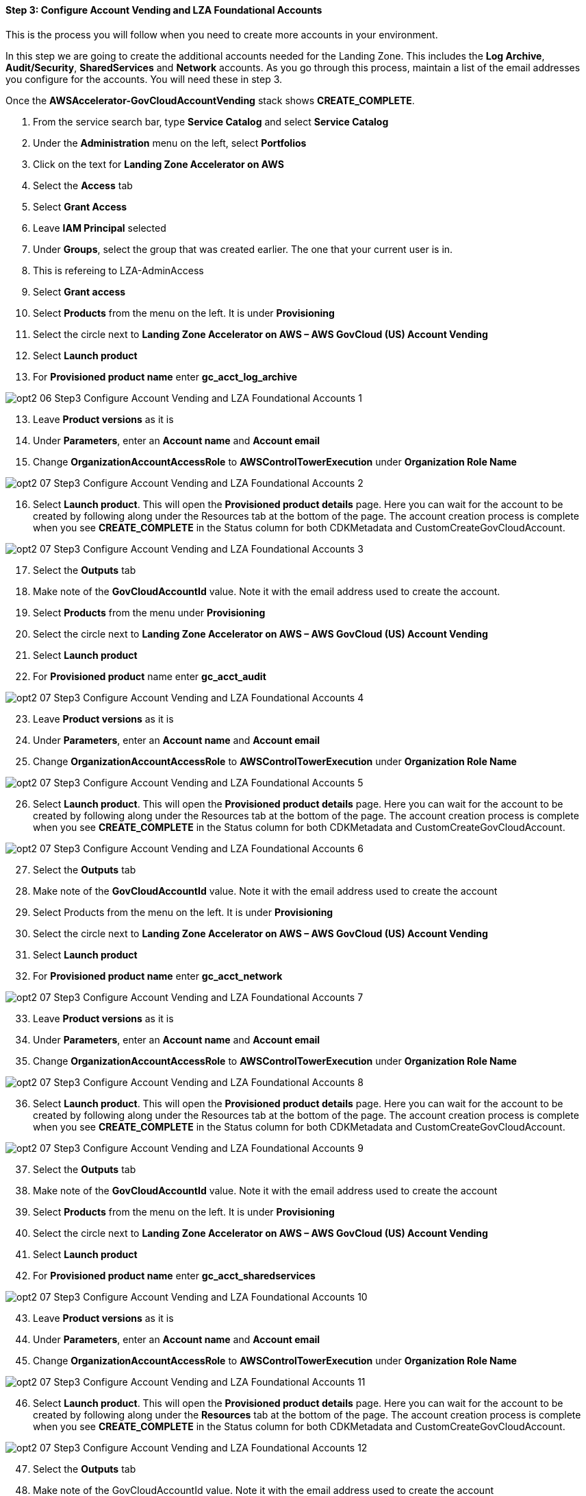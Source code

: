 ==== Step 3: Configure Account Vending and LZA Foundational Accounts


##################################################
##################################################
##################################################
This is the process you will follow when you need to create more accounts in your environment.

##################################################
##################################################
##################################################

In this step we are going to create the additional accounts needed for the Landing Zone. This includes the *Log Archive*, *Audit/Security*, *SharedServices* and *Network* accounts.  As you go through this process, maintain a list of the email addresses you configure for the accounts.  You will need these in step 3.

Once the *AWSAccelerator-GovCloudAccountVending* stack shows *CREATE_COMPLETE*.

[start=1]
. From the service search bar, type *Service Catalog* and select *Service Catalog*
. Under the *Administration* menu on the left, select *Portfolios*
. Click on the text for *Landing Zone Accelerator on AWS*
. Select the *Access* tab
. Select *Grant Access*
. Leave *IAM Principal* selected
. Under *Groups*, select the group that was created earlier.  The one that your current user is in.
. This is refereing to LZA-AdminAccess

. Select *Grant access*
. Select *Products* from the menu on the left. It is under *Provisioning*
. Select the circle next to *Landing Zone Accelerator on AWS – AWS GovCloud (US) Account Vending*
. Select *Launch product*
. For *Provisioned product name* enter *gc_acct_log_archive*

image::../../images/opt2-06-Step3-Configure-Account-Vending-and-LZA-Foundational-Accounts-1.png[]

[start=13]
.	Leave *Product versions* as it is
.	Under *Parameters*, enter an *Account name* and *Account email*
.	Change *OrganizationAccountAccessRole* to *AWSControlTowerExecution* under *Organization Role Name*

image::../../images/opt2-07-Step3-Configure-Account-Vending-and-LZA-Foundational-Accounts-2.png[]

[start=16]
. Select *Launch product*.  This will open the *Provisioned product details* page. Here you can wait for the account to be created by following along under the Resources tab at the bottom of the page.  The account creation process is complete when you see *CREATE_COMPLETE* in the Status column for both CDKMetadata and CustomCreateGovCloudAccount.

image::../../images/opt2-07-Step3-Configure-Account-Vending-and-LZA-Foundational-Accounts-3.png[]

[start=17]
. Select the *Outputs* tab
. Make note of the *GovCloudAccountId* value.  Note it with the email address used to create the account.
. Select *Products* from the menu under *Provisioning*
. Select the circle next to *Landing Zone Accelerator on AWS – AWS GovCloud (US) Account Vending*
. Select *Launch product*
. For *Provisioned product* name enter *gc_acct_audit*

image::../../images/opt2-07-Step3-Configure-Account-Vending-and-LZA-Foundational-Accounts-4.png[]

[start=23]
. Leave *Product versions* as it is
. Under *Parameters*, enter an *Account name* and *Account email*
. Change *OrganizationAccountAccessRole* to *AWSControlTowerExecution* under *Organization Role Name*

image::../../images/opt2-07-Step3-Configure-Account-Vending-and-LZA-Foundational-Accounts-5.png[]

[start=26]
. Select *Launch product*.  This will open the *Provisioned product details* page. Here you can wait for the account to be created by following along under the Resources tab at the bottom of the page.  The account creation process is complete when you see *CREATE_COMPLETE* in the Status column for both CDKMetadata and CustomCreateGovCloudAccount.

image::../../images/opt2-07-Step3-Configure-Account-Vending-and-LZA-Foundational-Accounts-6.png[]

[start=27]
. Select the *Outputs* tab
. Make note of the *GovCloudAccountId* value.  Note it with the email address used to create the account
. Select Products from the menu on the left. It is under *Provisioning*
. Select the circle next to *Landing Zone Accelerator on AWS – AWS GovCloud (US) Account Vending*
. Select *Launch product*
. For *Provisioned product name* enter *gc_acct_network*

image::../../images/opt2-07-Step3-Configure-Account-Vending-and-LZA-Foundational-Accounts-7.png[]

[start=33]
. Leave *Product versions* as it is
. Under *Parameters*, enter an *Account name* and *Account email*
. Change *OrganizationAccountAccessRole* to *AWSControlTowerExecution* under *Organization Role Name*

image::../../images/opt2-07-Step3-Configure-Account-Vending-and-LZA-Foundational-Accounts-8.png[]

[start=36]
. Select *Launch product*.  This will open the *Provisioned product details* page. Here you can wait for the account to be created by following along under the Resources tab at the bottom of the page.  The account creation process is complete when you see *CREATE_COMPLETE* in the Status column for both CDKMetadata and CustomCreateGovCloudAccount.

image::../../images/opt2-07-Step3-Configure-Account-Vending-and-LZA-Foundational-Accounts-9.png[]

[start=37]
. Select the *Outputs* tab
. Make note of the *GovCloudAccountId* value.  Note it with the email address used to create the account
. Select *Products* from the menu on the left. It is under *Provisioning*
. Select the circle next to *Landing Zone Accelerator on AWS – AWS GovCloud (US) Account Vending*
. Select *Launch product*
. For *Provisioned product name* enter *gc_acct_sharedservices*

image::../../images/opt2-07-Step3-Configure-Account-Vending-and-LZA-Foundational-Accounts-10.png[]

[start=43]
. Leave *Product versions* as it is
. Under *Parameters*, enter an *Account name* and *Account email*
. Change *OrganizationAccountAccessRole* to *AWSControlTowerExecution* under *Organization Role Name*

image::../../images/opt2-07-Step3-Configure-Account-Vending-and-LZA-Foundational-Accounts-11.png[]

[start=46]
. Select *Launch product*.  This will open the *Provisioned product details* page. Here you can wait for the account to be created by following along under the *Resources* tab at the bottom of the page.  The account creation process is complete when you see *CREATE_COMPLETE* in the Status column for both CDKMetadata and CustomCreateGovCloudAccount.

image::../../images/opt2-07-Step3-Configure-Account-Vending-and-LZA-Foundational-Accounts-12.png[]

[start=47]
.	Select the *Outputs* tab
.	Make note of the GovCloudAccountId value.  Note it with the email address used to create the account

Once complete, you can see all the provisioned accounts by select *Provisioned products* from under the *Provisioning* menu to view all the created accounts.  At this time, there is nothing more to do in the Commercial account.

image::../../images/opt2-07-Step3-Configure-Account-Vending-and-LZA-Foundational-Accounts-13.png[]
